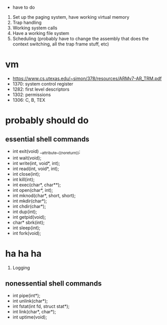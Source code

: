  * have to do
1. Set up the paging system, have working virtual memory
2. Trap handling
3. Working system calls
4. Have a working file system
5. Scheduling (probably have to change the assembly that does the context
   switching, all the trap frame stuff, etc)
* vm
- https://www.cs.utexas.edu/~simon/378/resources/ARMv7-AR_TRM.pdf
- 1370: system control register
- 1282: first level descriptors
- 1302: permissions
- 1306: C, B, TEX
* probably should do
** essential shell commands
- int exit(void) __attribute__((noreturn));
- int wait(void);
- int write(int, void*, int);
- int read(int, void*, int);
- int close(int);
- int kill(int);
- int exec(char*, char**);
- int open(char*, int);
- int mknod(char*, short, short);
- int mkdir(char*);
- int chdir(char*);
- int dup(int);
- int getpid(void);
- char* sbrk(int);
- int sleep(int);
- int fork(void);
* ha ha ha
1. Logging
** nonessential shell commands
- int pipe(int*);
- int unlink(char*);
- int fstat(int fd, struct stat*);
- int link(char*, char*);
- int uptime(void);
